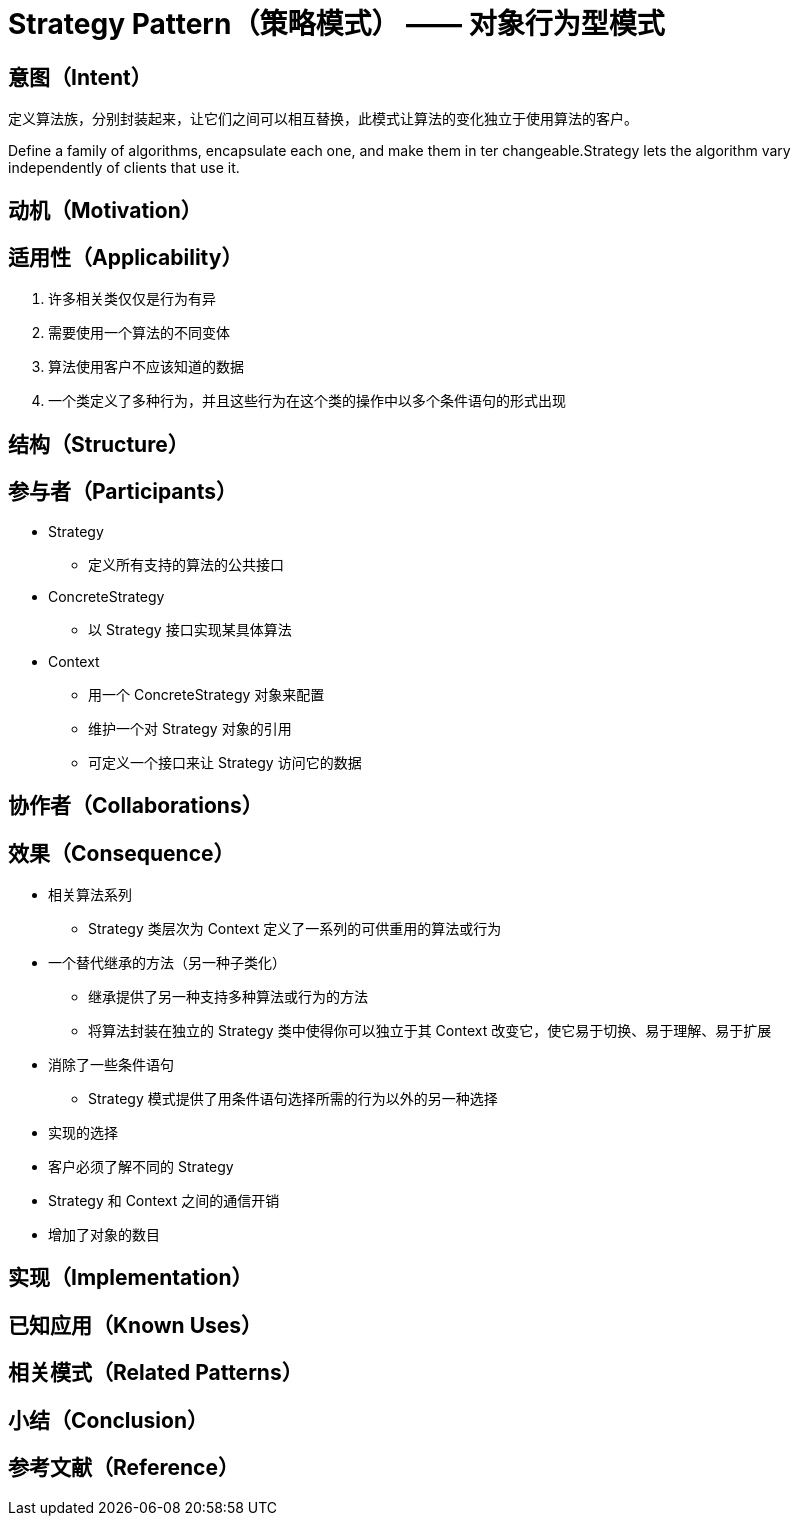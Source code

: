 = Strategy Pattern（策略模式） —— 对象行为型模式


== 意图（Intent）

定义算法族，分别封装起来，让它们之间可以相互替换，此模式让算法的变化独立于使用算法的客户。

Define a family of algorithms, encapsulate each one, and make them in ter changeable.Strategy lets the algorithm vary independently of clients that use it.

== 动机（Motivation）

== 适用性（Applicability）

. 许多相关类仅仅是行为有异
. 需要使用一个算法的不同变体
. 算法使用客户不应该知道的数据
. 一个类定义了多种行为，并且这些行为在这个类的操作中以多个条件语句的形式出现

== 结构（Structure）
== 参与者（Participants）

* Strategy
** 定义所有支持的算法的公共接口
* ConcreteStrategy
** 以 Strategy 接口实现某具体算法
* Context
** 用一个 ConcreteStrategy 对象来配置
** 维护一个对 Strategy 对象的引用
** 可定义一个接口来让 Strategy 访问它的数据

== 协作者（Collaborations）
== 效果（Consequence）

* 相关算法系列
** Strategy 类层次为 Context 定义了一系列的可供重用的算法或行为
* 一个替代继承的方法（另一种子类化）
** 继承提供了另一种支持多种算法或行为的方法
** 将算法封装在独立的 Strategy 类中使得你可以独立于其 Context 改变它，使它易于切换、易于理解、易于扩展
* 消除了一些条件语句
** Strategy 模式提供了用条件语句选择所需的行为以外的另一种选择
* 实现的选择
* 客户必须了解不同的 Strategy
* Strategy 和 Context 之间的通信开销
* 增加了对象的数目

== 实现（Implementation）

== 已知应用（Known Uses）

== 相关模式（Related Patterns）

== 小结（Conclusion）

== 参考文献（Reference）

